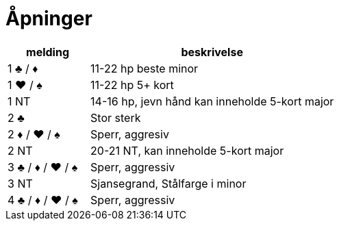 = Åpninger

[cols="1,3"]
|===
| melding | beskrivelse

| 1 [black]#♣# / [red]#♦# | 11-22 hp beste minor
| 1 [red]#♥# / [black]#♠# | 11-22 hp 5+ kort
| 1 NT | 14-16 hp, jevn hånd kan inneholde 5-kort major
| 2 [black]#♣# | Stor sterk
| 2 [red]#♦# / [red]#♥# / [black]#♠# | Sperr, aggresiv
| 2 NT | 20-21 NT, kan inneholde 5-kort major
| 3 [black]#♣# / [red]#♦# / [red]#♥# / [black]#♠# | Sperr, aggressiv
| 3 NT | Sjansegrand, Stålfarge i minor
| 4 [black]#♣# / [red]#♦# / [red]#♥# / [black]#♠# | Sperr, aggressiv


|===
